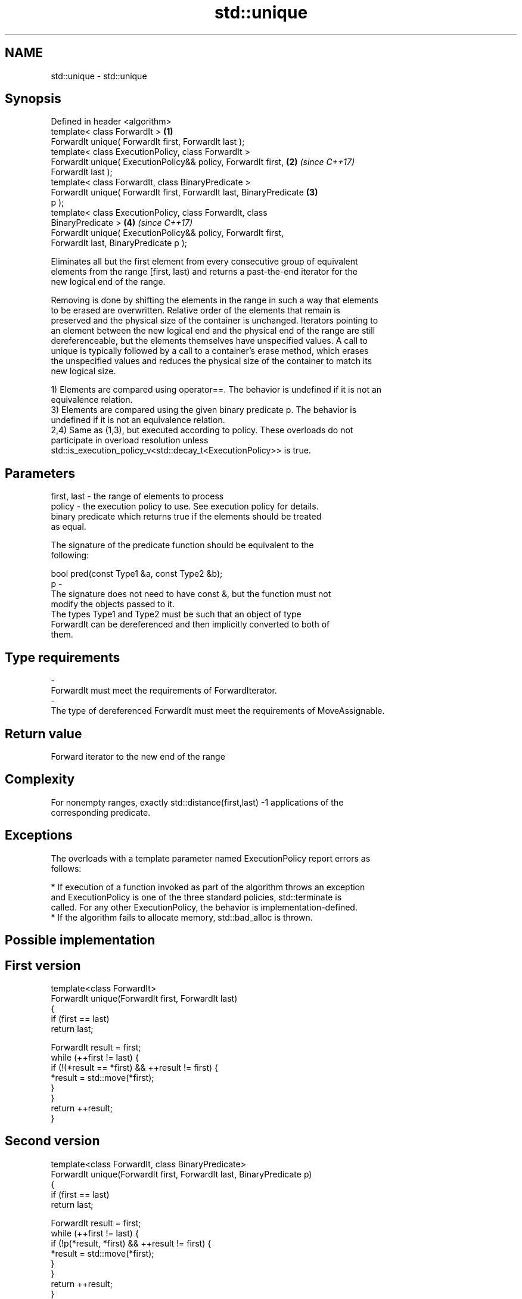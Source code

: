 .TH std::unique 3 "2018.03.28" "http://cppreference.com" "C++ Standard Libary"
.SH NAME
std::unique \- std::unique

.SH Synopsis
   Defined in header <algorithm>
   template< class ForwardIt >                                        \fB(1)\fP
   ForwardIt unique( ForwardIt first, ForwardIt last );
   template< class ExecutionPolicy, class ForwardIt >
   ForwardIt unique( ExecutionPolicy&& policy, ForwardIt first,       \fB(2)\fP \fI(since C++17)\fP
   ForwardIt last );
   template< class ForwardIt, class BinaryPredicate >
   ForwardIt unique( ForwardIt first, ForwardIt last, BinaryPredicate \fB(3)\fP
   p );
   template< class ExecutionPolicy, class ForwardIt, class
   BinaryPredicate >                                                  \fB(4)\fP \fI(since C++17)\fP
   ForwardIt unique( ExecutionPolicy&& policy, ForwardIt first,
   ForwardIt last, BinaryPredicate p );

   Eliminates all but the first element from every consecutive group of equivalent
   elements from the range [first, last) and returns a past-the-end iterator for the
   new logical end of the range.

   Removing is done by shifting the elements in the range in such a way that elements
   to be erased are overwritten. Relative order of the elements that remain is
   preserved and the physical size of the container is unchanged. Iterators pointing to
   an element between the new logical end and the physical end of the range are still
   dereferenceable, but the elements themselves have unspecified values. A call to
   unique is typically followed by a call to a container's erase method, which erases
   the unspecified values and reduces the physical size of the container to match its
   new logical size.

   1) Elements are compared using operator==. The behavior is undefined if it is not an
   equivalence relation.
   3) Elements are compared using the given binary predicate p. The behavior is
   undefined if it is not an equivalence relation.
   2,4) Same as (1,3), but executed according to policy. These overloads do not
   participate in overload resolution unless
   std::is_execution_policy_v<std::decay_t<ExecutionPolicy>> is true.

.SH Parameters

   first, last - the range of elements to process
   policy      - the execution policy to use. See execution policy for details.
                 binary predicate which returns true if the elements should be treated
                 as equal.

                 The signature of the predicate function should be equivalent to the
                 following:

                 bool pred(const Type1 &a, const Type2 &b);
   p           -
                 The signature does not need to have const &, but the function must not
                 modify the objects passed to it.
                 The types Type1 and Type2 must be such that an object of type
                 ForwardIt can be dereferenced and then implicitly converted to both of
                 them.

                 
.SH Type requirements
   -
   ForwardIt must meet the requirements of ForwardIterator.
   -
   The type of dereferenced ForwardIt must meet the requirements of MoveAssignable.

.SH Return value

   Forward iterator to the new end of the range

.SH Complexity

   For nonempty ranges, exactly std::distance(first,last) -1 applications of the
   corresponding predicate.

.SH Exceptions

   The overloads with a template parameter named ExecutionPolicy report errors as
   follows:

     * If execution of a function invoked as part of the algorithm throws an exception
       and ExecutionPolicy is one of the three standard policies, std::terminate is
       called. For any other ExecutionPolicy, the behavior is implementation-defined.
     * If the algorithm fails to allocate memory, std::bad_alloc is thrown.

.SH Possible implementation

.SH First version
   template<class ForwardIt>
   ForwardIt unique(ForwardIt first, ForwardIt last)
   {
       if (first == last)
           return last;

       ForwardIt result = first;
       while (++first != last) {
           if (!(*result == *first) && ++result != first) {
               *result = std::move(*first);
           }
       }
       return ++result;
   }
.SH Second version
   template<class ForwardIt, class BinaryPredicate>
   ForwardIt unique(ForwardIt first, ForwardIt last, BinaryPredicate p)
   {
       if (first == last)
           return last;

       ForwardIt result = first;
       while (++first != last) {
           if (!p(*result, *first) && ++result != first) {
               *result = std::move(*first);
           }
       }
       return ++result;
   }

.SH Example

   
// Run this code

 #include <iostream>
 #include <algorithm>
 #include <vector>
 #include <string>
 #include <cctype>

 int main()
 {
     // remove duplicate elements (normal use)
     std::vector<int> v{1,2,3,1,2,3,3,4,5,4,5,6,7};
     std::sort(v.begin(), v.end()); // 1 1 2 2 3 3 3 4 4 5 5 6 7
     auto last = std::unique(v.begin(), v.end());
     // v now holds {1 2 3 4 5 6 7 x x x x x x}, where 'x' is indeterminate
     v.erase(last, v.end());
     for (int i : v)
       std::cout << i << " ";
     std::cout << "\\n";

     // remove consecutive spaces
     std::string s = "wanna go    to      space?";
     auto end = std::unique(s.begin(), s.end(), [](char l, char r){
         return std::isspace(l) && std::isspace(r) && l == r;
     });
     // s now holds "wanna go to space?xxxxxxxx", where 'x' is indeterminate
     std::cout << std::string(s.begin(), end) << '\\n';
 }

.SH Output:

 1 2 3 4 5 6 7
 wanna go to space?

.SH See also

                 finds the first two adjacent items that are equal (or satisfy a given
   adjacent_find predicate)
                 \fI(function template)\fP
                 creates a copy of some range of elements that contains no consecutive
   unique_copy   duplicates
                 \fI(function template)\fP
   remove        removes elements satisfying specific criteria
   remove_if     \fI(function template)\fP
   unique        removes consecutive duplicate elements
                 \fI(public member function of std::list)\fP
